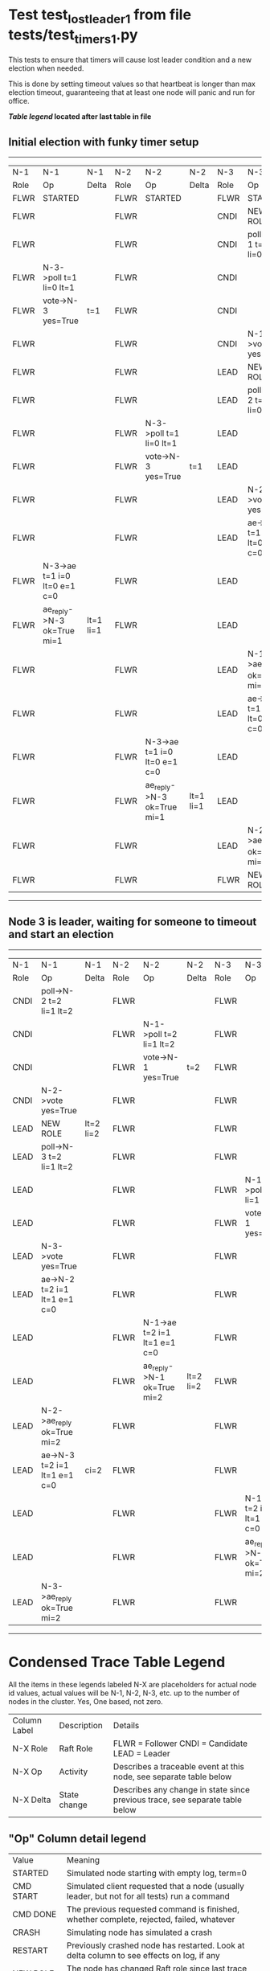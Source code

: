 * Test test_lost_leader_1 from file tests/test_timers_1.py


    This tests to ensure that timers will cause lost leader condition and a new election when needed.

    This is done by setting timeout values so that heartbeat is longer than max election timeout,
    guaranteeing that at least one node will panic and run for office.
    
    


 *[[condensed Trace Table Legend][Table legend]] located after last table in file*

** Initial election with funky timer setup
-----------------------------------------------------------------------------------------------------------------------------------------------------------
|  N-1   | N-1                          | N-1       | N-2   | N-2                          | N-2       | N-3   | N-3                          | N-3       |
|  Role  | Op                           | Delta     | Role  | Op                           | Delta     | Role  | Op                           | Delta     |
|  FLWR  | STARTED                      |           | FLWR  | STARTED                      |           | FLWR  | STARTED                      |           |
|  FLWR  |                              |           | FLWR  |                              |           | CNDI  | NEW ROLE                     | t=1       |
|  FLWR  |                              |           | FLWR  |                              |           | CNDI  | poll->N-1 t=1 li=0 lt=1      |           |
|  FLWR  | N-3->poll t=1 li=0 lt=1      |           | FLWR  |                              |           | CNDI  |                              |           |
|  FLWR  | vote->N-3 yes=True           | t=1       | FLWR  |                              |           | CNDI  |                              |           |
|  FLWR  |                              |           | FLWR  |                              |           | CNDI  | N-1->vote yes=True           |           |
|  FLWR  |                              |           | FLWR  |                              |           | LEAD  | NEW ROLE                     | lt=1 li=1 |
|  FLWR  |                              |           | FLWR  |                              |           | LEAD  | poll->N-2 t=1 li=0 lt=1      |           |
|  FLWR  |                              |           | FLWR  | N-3->poll t=1 li=0 lt=1      |           | LEAD  |                              |           |
|  FLWR  |                              |           | FLWR  | vote->N-3 yes=True           | t=1       | LEAD  |                              |           |
|  FLWR  |                              |           | FLWR  |                              |           | LEAD  | N-2->vote yes=True           |           |
|  FLWR  |                              |           | FLWR  |                              |           | LEAD  | ae->N-1 t=1 i=0 lt=0 e=1 c=0 |           |
|  FLWR  | N-3->ae t=1 i=0 lt=0 e=1 c=0 |           | FLWR  |                              |           | LEAD  |                              |           |
|  FLWR  | ae_reply->N-3 ok=True mi=1   | lt=1 li=1 | FLWR  |                              |           | LEAD  |                              |           |
|  FLWR  |                              |           | FLWR  |                              |           | LEAD  | N-1->ae_reply ok=True mi=1   |           |
|  FLWR  |                              |           | FLWR  |                              |           | LEAD  | ae->N-2 t=1 i=0 lt=0 e=1 c=0 | ci=1      |
|  FLWR  |                              |           | FLWR  | N-3->ae t=1 i=0 lt=0 e=1 c=0 |           | LEAD  |                              |           |
|  FLWR  |                              |           | FLWR  | ae_reply->N-3 ok=True mi=1   | lt=1 li=1 | LEAD  |                              |           |
|  FLWR  |                              |           | FLWR  |                              |           | LEAD  | N-2->ae_reply ok=True mi=1   |           |
|  FLWR  |                              |           | FLWR  |                              |           | FLWR  | NEW ROLE                     |           |
-----------------------------------------------------------------------------------------------------------------------------------------------------------
** Node 3 is leader, waiting for someone to timeout and start an election
-----------------------------------------------------------------------------------------------------------------------------------------------------------
|  N-1   | N-1                          | N-1       | N-2   | N-2                          | N-2       | N-3   | N-3                          | N-3       |
|  Role  | Op                           | Delta     | Role  | Op                           | Delta     | Role  | Op                           | Delta     |
|  CNDI  | poll->N-2 t=2 li=1 lt=2      |           | FLWR  |                              |           | FLWR  |                              |           |
|  CNDI  |                              |           | FLWR  | N-1->poll t=2 li=1 lt=2      |           | FLWR  |                              |           |
|  CNDI  |                              |           | FLWR  | vote->N-1 yes=True           | t=2       | FLWR  |                              |           |
|  CNDI  | N-2->vote yes=True           |           | FLWR  |                              |           | FLWR  |                              |           |
|  LEAD  | NEW ROLE                     | lt=2 li=2 | FLWR  |                              |           | FLWR  |                              |           |
|  LEAD  | poll->N-3 t=2 li=1 lt=2      |           | FLWR  |                              |           | FLWR  |                              |           |
|  LEAD  |                              |           | FLWR  |                              |           | FLWR  | N-1->poll t=2 li=1 lt=2      |           |
|  LEAD  |                              |           | FLWR  |                              |           | FLWR  | vote->N-1 yes=True           | t=2       |
|  LEAD  | N-3->vote yes=True           |           | FLWR  |                              |           | FLWR  |                              |           |
|  LEAD  | ae->N-2 t=2 i=1 lt=1 e=1 c=0 |           | FLWR  |                              |           | FLWR  |                              |           |
|  LEAD  |                              |           | FLWR  | N-1->ae t=2 i=1 lt=1 e=1 c=0 |           | FLWR  |                              |           |
|  LEAD  |                              |           | FLWR  | ae_reply->N-1 ok=True mi=2   | lt=2 li=2 | FLWR  |                              |           |
|  LEAD  | N-2->ae_reply ok=True mi=2   |           | FLWR  |                              |           | FLWR  |                              |           |
|  LEAD  | ae->N-3 t=2 i=1 lt=1 e=1 c=0 | ci=2      | FLWR  |                              |           | FLWR  |                              |           |
|  LEAD  |                              |           | FLWR  |                              |           | FLWR  | N-1->ae t=2 i=1 lt=1 e=1 c=0 |           |
|  LEAD  |                              |           | FLWR  |                              |           | FLWR  | ae_reply->N-1 ok=True mi=2   | lt=2 li=2 |
|  LEAD  | N-3->ae_reply ok=True mi=2   |           | FLWR  |                              |           | FLWR  |                              |           |
-----------------------------------------------------------------------------------------------------------------------------------------------------------


* Condensed Trace Table Legend
All the items in these legends labeled N-X are placeholders for actual node id values,
actual values will be N-1, N-2, N-3, etc. up to the number of nodes in the cluster. Yes, One based, not zero.

| Column Label | Description     | Details                                                                                        |
| N-X Role     | Raft Role       | FLWR = Follower CNDI = Candidate LEAD = Leader                                                 |
| N-X Op       | Activity        | Describes a traceable event at this node, see separate table below                             |
| N-X Delta    | State change    | Describes any change in state since previous trace, see separate table below                   |


** "Op" Column detail legend
| Value         | Meaning                                                                                      |
| STARTED       | Simulated node starting with empty log, term=0                                               |
| CMD START     | Simulated client requested that a node (usually leader, but not for all tests) run a command |
| CMD DONE      | The previous requested command is finished, whether complete, rejected, failed, whatever     |
| CRASH         | Simulating node has simulated a crash                                                        |
| RESTART       | Previously crashed node has restarted. Look at delta column to see effects on log, if any    |
| NEW ROLE      | The node has changed Raft role since last trace line                                         |
| NETSPLIT      | The node has been partitioned away from the majority network                                 |
| NETJOIN       | The node has rejoined the majority network                                                   |
| ae->N-X       | Node has sent append_entries message to N-X, next line in this table explains                |
| (continued)   | t=1 means current term is 1, i=1 means prevLogIndex=1, lt=1 means prevLogTerm=1              |
| (continued)   | c=1 means sender's commitIndex is 1,                                                         |
| (continued)   | e=2 means that the entries list in the message is 2 items long. eXo=0 is a heartbeat         |
| N-X->ae_reply | Node has received the response to an append_entries message, details in continued lines      |
| (continued)   | ok=(True or False) means that entries were saved or not, mi=3 says log max index = 3         |
| do_vote->N-X  | Node has sent request_vote to N-X, t=1 means current term is 1 (continued next line)         |
| (continued)   | li=0 means prevLogIndex = 0, lt=0 means prevLogTerm = 0                                      |
| N-X->vote     | Node has received request_vote response from N-X, yes=(True or False) indicates vote value   |

** "Delta" Column detail legend
Any item in this column indicates that the value of that item has changed since the last trace line

| Item | Meaning                                                                                                                         |
| t=X  | Term has changed to X                                                                                                           |
| lt=X | prevLogTerm has changed to X, indicating a log record has been stored                                                           |
| li=X | prevLogIndex has changed to X, indicating a log record has been stored                                                          |
| ci=X | Indicates commitIndex has changed to X, meaning log record has been committed, and possibly applied depending on type of record |
| n=X  | Indicates a change in networks status, X=1 means re-joined majority network, X=2 means partitioned to minority network          |

** Notes about interpreting traces
The way in which the traces are collected can occasionally obscure what is going on. A case in point is the commit of records at followers.
The commit process is triggered by an append_entries message arriving at the follower with a commitIndex value that exceeds the local
commit index, and that matches a record in the local log. This starts the commit process AFTER the response message is sent. You might
be expecting it to be prior to sending the response, in bound, as is often said. Whether this is expected behavior is not called out
as an element of the Raft protocol. It is certainly not required, however, as the follower doesn't report the commit index back to the
leader.

The definition of the commit state for a record is that a majority of nodes (leader and followers) have saved the record. Once
the leader detects this it applies and commits the record. At some point it will send another append_entries to the followers and they
will apply and commit. Or, if the leader dies before doing this, the next leader will commit by implication when it sends a term start
log record.

So when you are looking at the traces, you should not expect to see the commit index increas at a follower until some other message
traffic occurs, because the tracing function only checks the commit index at message transmission boundaries.






